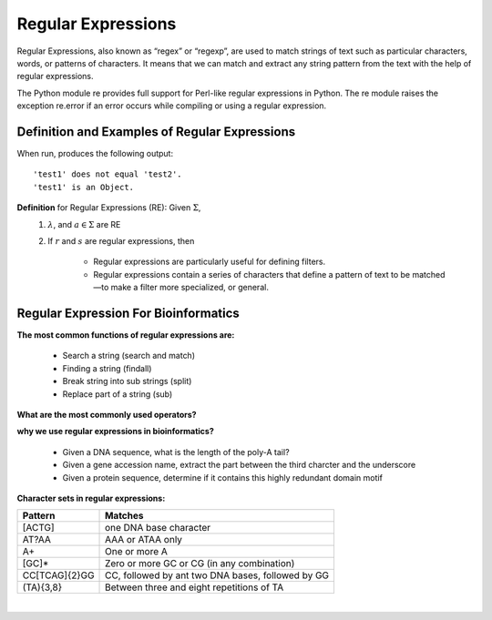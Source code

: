 .. This file is part of the OpenDSA eTextbook project. See
.. http://opendsa.org for more details.
.. Copyright (c) 2012-2020 by the OpenDSA Project Contributors, and
.. distributed under an MIT open source license.

.. avmetadata::
   :author: Mostafa Mohammed and Cliff Shaffer
   :satisfies: Regular Expressions
   :topic: Regular Expressions


Regular Expressions
===================

Regular Expressions, also known as “regex” or “regexp”, are used to match strings of text such as particular characters, words, or patterns of characters. It means that we can match and extract any string pattern from the text with the help of regular expressions. 


The Python module re provides full support for Perl-like regular expressions in Python. The re module raises the exception re.error if an error occurs while compiling or using a regular expression.


Definition and Examples of Regular Expressions
----------------------------------------------

.. inlineav:: RegExFS ff
   :links: AV/PIFLA/Regular/RegExFS.css
   :scripts: DataStructures/PIFrames.js AV/PIFLA/Regular/RegExFS.js
   :output: show

When run, produces the following output::

  'test1' does not equal 'test2'.
  'test1' is an Object.

**Definition** for Regular Expressions (RE): Given :math:`\Sigma`,
  #. :math:`\lambda`, and :math:`a \in \Sigma` are RE
  #. If :math:`r` and :math:`s` are regular expressions, then


      * Regular expressions are particularly useful for defining filters.
      * Regular expressions contain a series of characters that define a pattern of text to be matched—to make a filter more specialized, or general.
   

            
Regular Expression For Bioinformatics
--------------------------
**The most common functions of regular expressions are:** 

      * Search a string (search and match)
      * Finding a string (findall)
      * Break string into sub strings (split)
      * Replace part of a string (sub)


.. inlineav:: RE ss
   :links: AV/BIO/RE.css
   :scripts: DataStructures/FLA/FA.js DataStructures/PIFrames.js AV/BIO/RE.js
   :output: show

**What are the most commonly used operators?**



.. inlineav:: RE_2 ss
   :links: AV/BIO/RE_2.css
   :scripts: DataStructures/FLA/FA.js DataStructures/PIFrames.js AV/BIO/RE_2.js
   :output: show

**why we use regular expressions in bioinformatics?**

      * Given a DNA sequence, what is the length of the poly-A tail?
      * Given a gene accession name, extract the part between the third charcter and the underscore
      * Given a protein sequence, determine if it contains this highly redundant domain motif
      
   

.. inlineav:: RE_3 ss
   :links: AV/BIO/RE_3.css
   :scripts: AV/BIO/RE_3.js
   :output: show

**Character sets in regular expressions:**   

+------------------+------------------------------------------------------------------------------------------------+
|   Pattern        |          Matches                                                                               |
+==================+================================================================================================+
|   [ACTG]         | one DNA base character                                                                         |
+------------------+------------------------------------------------------------------------------------------------+
|   AT?AA          | AAA or ATAA only                                                                               |
+------------------+------------------------------------------------------------------------------------------------+
|   A+             | One or more A                                                                                  |
+------------------+------------------------------------------------------------------------------------------------+
|   [GC]*          | Zero or more GC or CG (in any combination)                                                     |
+------------------+------------------------------------------------------------------------------------------------+
|   CC[TCAG]{2}GG  | CC, followed by ant two DNA bases, followed by GG                                              |
+------------------+------------------------------------------------------------------------------------------------+
|   (TA){3,8}      | Between three and eight repetitions of TA                                                      |
+------------------+------------------------------------------------------------------------------------------------+


|

.. inlineav:: RE_4 ss
   :links: AV/BIO/RE_4.css
   :scripts: AV/BIO/RE_4.js
   :output: show


            
